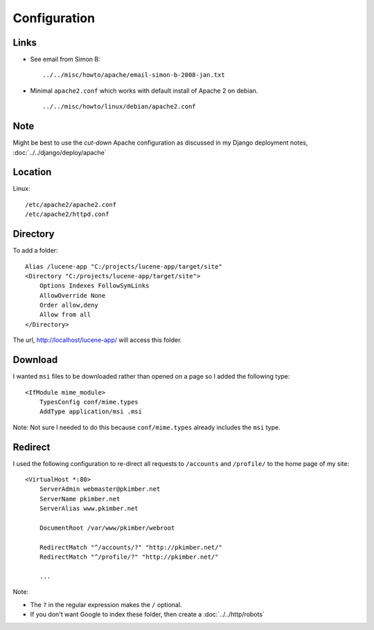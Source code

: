 Configuration
*************

Links
=====

- See email from Simon B:
  ::

    ../../misc/howto/apache/email-simon-b-2008-jan.txt

- Minimal ``apache2.conf`` which works with default install of Apache 2 on
  debian.

  ::

    ../../misc/howto/linux/debian/apache2.conf

Note
====

Might be best to use the *cut-down* Apache configuration as discussed in my
Django deployment notes, :doc:`../../django/deploy/apache`

Location
========

Linux:

::

  /etc/apache2/apache2.conf
  /etc/apache2/httpd.conf

Directory
=========

To add a folder:

::

  Alias /lucene-app "C:/projects/lucene-app/target/site"
  <Directory "C:/projects/lucene-app/target/site">
      Options Indexes FollowSymLinks
      AllowOverride None
      Order allow,deny
      Allow from all
  </Directory>

The url, http://localhost/lucene-app/ will access this folder.

Download
========

I wanted ``msi`` files to be downloaded rather than opened on a page so I added
the following type:

::

  <IfModule mime_module>
      TypesConfig conf/mime.types
      AddType application/msi .msi

Note: Not sure I needed to do this because ``conf/mime.types`` already includes
the ``msi`` type.

Redirect
========

I used the following configuration to re-direct all requests to ``/accounts``
and ``/profile/`` to the home page of my site:

::

  <VirtualHost *:80>
      ServerAdmin webmaster@pkimber.net
      ServerName pkimber.net
      ServerAlias www.pkimber.net

      DocumentRoot /var/www/pkimber/webroot

      RedirectMatch "^/accounts/?" "http://pkimber.net/"
      RedirectMatch "^/profile/?" "http://pkimber.net/"

      ...

Note:

- The ``?`` in the regular expression makes the ``/`` optional.
- If you don't want Google to index these folder, then create a
  :doc:`../../http/robots`

